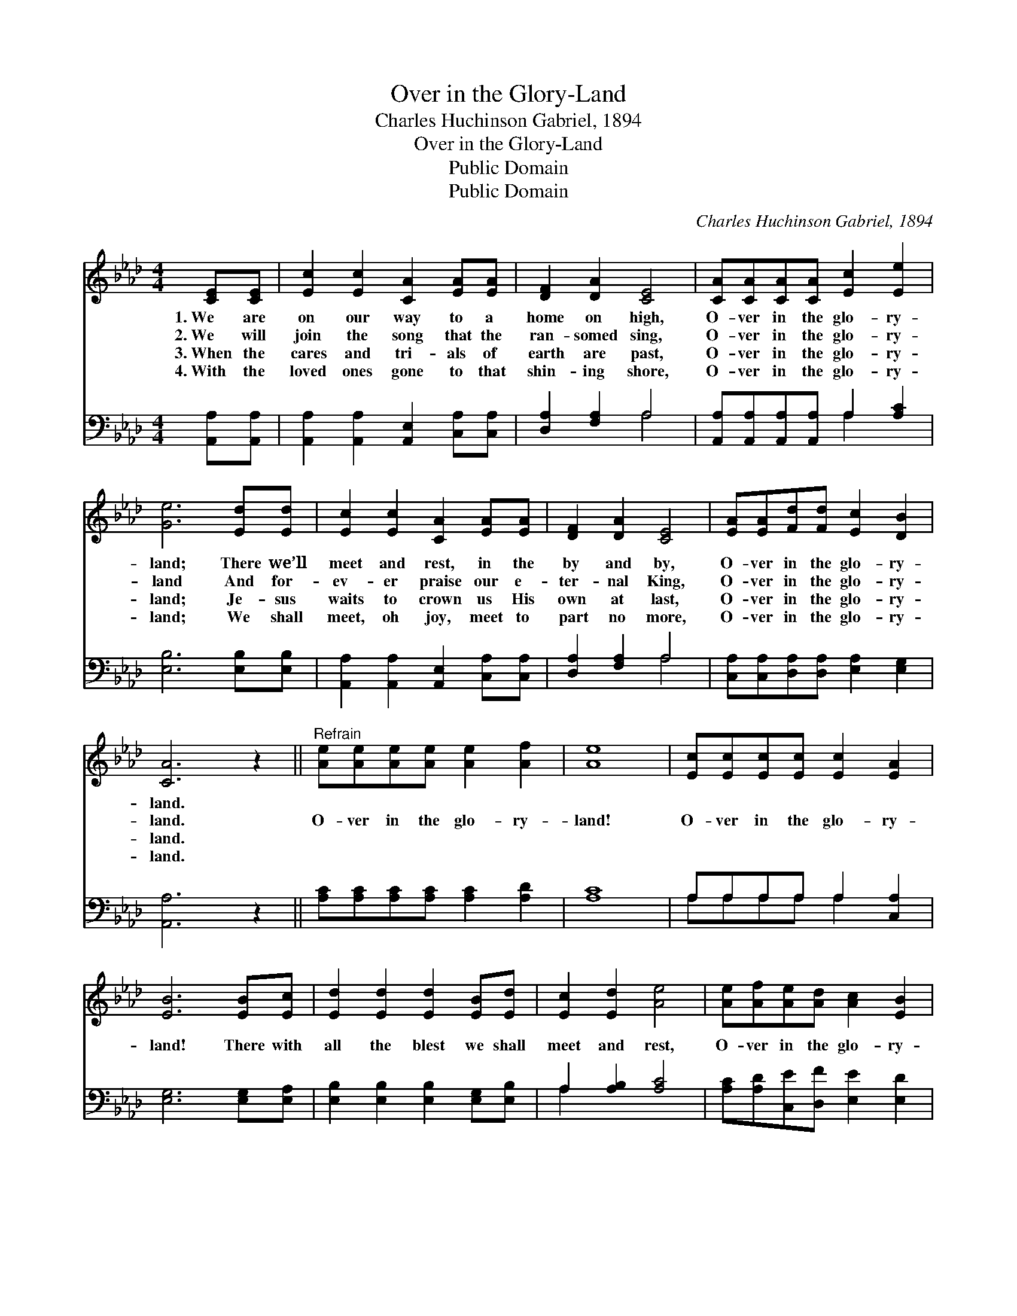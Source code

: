 X:1
T:Over in the Glory-Land
T:Charles Huchinson Gabriel, 1894
T:Over in the Glory-Land
T:Public Domain
T:Public Domain
C:Charles Huchinson Gabriel, 1894
Z:Public Domain
%%score 1 ( 2 3 )
L:1/8
M:4/4
K:Ab
V:1 treble 
V:2 bass 
V:3 bass 
V:1
 [CE][CE] | [Ec]2 [Ec]2 [CA]2 [EA][EA] | [DF]2 [DA]2 [CE]4 | [CA][CA][CA][CA] [Ec]2 [Ee]2 | %4
w: 1.~We are|on our way to a|home on high,|O- ver in the glo- ry-|
w: 2.~We will|join the song that the|ran- somed sing,|O- ver in the glo- ry-|
w: 3.~When the|cares and tri- als of|earth are past,|O- ver in the glo- ry-|
w: 4.~With the|loved ones gone to that|shin- ing shore,|O- ver in the glo- ry-|
 [Ge]6 [Ed][Ed] | [Ec]2 [Ec]2 [CA]2 [EA][EA] | [DF]2 [DA]2 [CE]4 | [EA][EA][Fd][Fd] [Ec]2 [DB]2 | %8
w: land; There we’ll|meet and rest, in the|by and by,|O- ver in the glo- ry-|
w: land And for-|ev- er praise our e-|ter- nal King,|O- ver in the glo- ry-|
w: land; Je- sus|waits to crown us His|own at last,|O- ver in the glo- ry-|
w: land; We shall|meet, oh joy, meet to|part no more,|O- ver in the glo- ry-|
 [CA]6 z2 ||"^Refrain" [Ae][Ae][Ae][Ae] [Ae]2 [Af]2 | [Ae]8 | [Ec][Ec][Ec][Ec] [Ec]2 [EA]2 | %12
w: land.||||
w: land.|O- ver in the glo- ry-|land!|O- ver in the glo- ry-|
w: land.||||
w: land.||||
 [EB]6 [EB][Ec] | [Ed]2 [Ed]2 [Ed]2 [EB][Ed] | [Ec]2 [Ed]2 [Ae]4 | [Ae][Af][Ae][Ad] [Ac]2 [EB]2 | %16
w: ||||
w: land! There with|all the blest we shall|meet and rest,|O- ver in the glo- ry-|
w: ||||
w: ||||
 [EA]6 |] %17
w: |
w: land.|
w: |
w: |
V:2
 [A,,A,][A,,A,] | [A,,A,]2 [A,,A,]2 [A,,E,]2 [C,A,][C,A,] | [D,A,]2 [F,A,]2 A,4 | %3
 [A,,A,][A,,A,][A,,A,][A,,A,] A,2 [A,C]2 | [E,B,]6 [E,B,][E,B,] | %5
 [A,,A,]2 [A,,A,]2 [A,,E,]2 [C,A,][C,A,] | [D,A,]2 [F,A,]2 A,4 | %7
 [C,A,][C,A,][D,A,][D,A,] [E,A,]2 [E,G,]2 | [A,,A,]6 z2 || [A,C][A,C][A,C][A,C] [A,C]2 [A,D]2 | %10
 [A,C]8 | A,A,A,A, A,2 [C,A,]2 | [E,G,]6 [E,G,][E,A,] | [E,B,]2 [E,B,]2 [E,B,]2 [E,G,][E,B,] | %14
 A,2 [A,B,]2 [A,C]4 | [A,C][A,D][C,E][D,F] [E,E]2 [E,D]2 | [A,,C]6 |] %17
V:3
 x2 | x8 | x4 A,4 | x4 A,2 x2 | x8 | x8 | x4 A,4 | x8 | x8 || x8 | x8 | A,A,A,A, A,2 x2 | x8 | x8 | %14
 A,2 x6 | x8 | x6 |] %17

